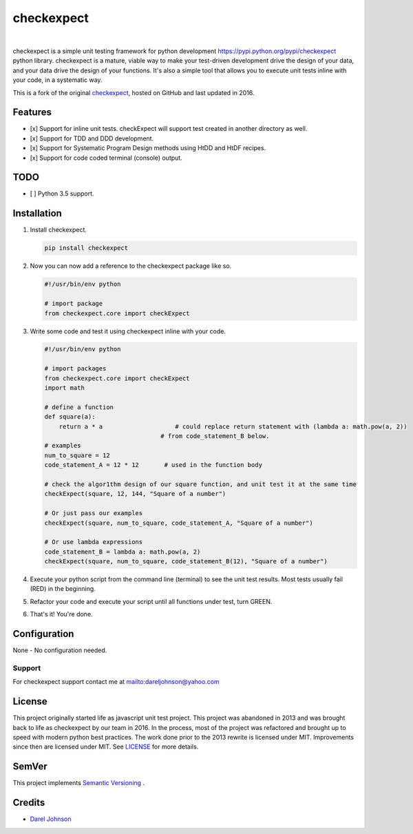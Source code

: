 checkexpect
============= 

|version|_   |downloads|_

.. |downloads| image:: http://img.shields.io/pypi/dm/checkexpect.svg?style=flat
.. _downloads: https://pypi.python.org/pypi/checkexpect

.. |version| image:: http://img.shields.io/pypi/v/checkexpect.svg?style=flat
.. _version: https://pypi.python.org/pypi/checkexpect

checkexpect is a simple unit testing framework for python development `<https://pypi.python.org/pypi/checkexpect>`_
python library. checkexpect is a mature, viable way to make your test-driven development drive the design of your data,
and your data drive the design of your functions.  It's also a simple tool that allows you to execute unit tests inline
with your code, in a systematic way.

This is a fork of the original `checkexpect <https://github.com/dareljohnson/checkexpect-py>`_, hosted on GitHub and
last updated in 2016.

Features
--------

* [x] Support for inline unit tests. checkExpect will support test created in another directory as well.
* [x] Support for TDD and DDD development.
* [x] Support for Systematic Program Design methods using HtDD and HtDF recipes.
* [x] Support for code coded terminal (console) output.


TODO
--------
* [ ] Python 3.5 support.

Installation
------------

1. Install checkexpect.

   .. code:: python

      pip install checkexpect


2. Now you can now add a reference to the checkexpect package like so.

   .. code:: python

      #!/usr/bin/env python

      # import package
      from checkexpect.core import checkExpect


3. Write some code and test it using checkexpect inline with your code.

   .. code:: python

      #!/usr/bin/env python

      # import packages
      from checkexpect.core import checkExpect
      import math

      # define a function
      def square(a):
	  return a * a                    # could replace return statement with (lambda a: math.pow(a, 2))
                                      # from code_statement_B below.
      # examples
      num_to_square = 12
      code_statement_A = 12 * 12       # used in the function body

      # check the algor1thm design of our square function, and unit test it at the same time
      checkExpect(square, 12, 144, "Square of a number")

      # Or just pass our examples
      checkExpect(square, num_to_square, code_statement_A, "Square of a number")

      # Or use lambda expressions
      code_statement_B = lambda a: math.pow(a, 2)
      checkExpect(square, num_to_square, code_statement_B(12), "Square of a number")


4. Execute your python script from the command line (terminal) to see the unit test results. Most tests usually fail (RED) in the beginning.

5. Refactor your code and execute your script until all functions under test, turn GREEN.

6. That's it! You're done.


Configuration
-------------
None - No configuration needed.

Support
~~~~~~~~~~~~~~~~~~~~~~~~
For checkexpect support contact me at `<dareljohnson@yahoo.com>`_

License
-------

This project originally started life as javascript unit test project. This project was
abandoned in 2013 and was brought back to life as checkexpect by our team in
2016. In the process, most of the project was refactored and brought up to speed
with modern python best practices. The work done prior to the 2013 rewrite is
licensed under MIT. Improvements since then are licensed under MIT.
See `LICENSE <https://github.com/dareljohnson/checkexpect-py/LICENSE>`_ for more details.

SemVer
------

This project implements `Semantic Versioning <http://semver.org/>`_ .

Credits
-------

* `Darel Johnson <https://github.com/dareljohnson>`_
